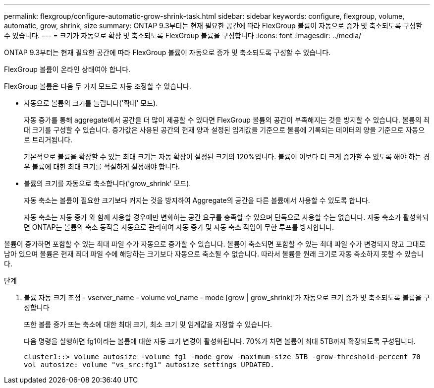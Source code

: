 ---
permalink: flexgroup/configure-automatic-grow-shrink-task.html 
sidebar: sidebar 
keywords: configure, flexgroup, volume, automatic, grow, shrink, size 
summary: ONTAP 9.3부터는 현재 필요한 공간에 따라 FlexGroup 볼륨이 자동으로 증가 및 축소되도록 구성할 수 있습니다. 
---
= 크기가 자동으로 확장 및 축소되도록 FlexGroup 볼륨을 구성합니다
:icons: font
:imagesdir: ../media/


[role="lead"]
ONTAP 9.3부터는 현재 필요한 공간에 따라 FlexGroup 볼륨이 자동으로 증가 및 축소되도록 구성할 수 있습니다.

FlexGroup 볼륨이 온라인 상태여야 합니다.

FlexGroup 볼륨은 다음 두 가지 모드로 자동 조정할 수 있습니다.

* 자동으로 볼륨의 크기를 늘립니다('확대' 모드).
+
자동 증가를 통해 aggregate에서 공간을 더 많이 제공할 수 있다면 FlexGroup 볼륨의 공간이 부족해지는 것을 방지할 수 있습니다. 볼륨의 최대 크기를 구성할 수 있습니다. 증가값은 사용된 공간의 현재 양과 설정된 임계값을 기준으로 볼륨에 기록되는 데이터의 양을 기준으로 자동으로 트리거됩니다.

+
기본적으로 볼륨을 확장할 수 있는 최대 크기는 자동 확장이 설정된 크기의 120%입니다. 볼륨이 이보다 더 크게 증가할 수 있도록 해야 하는 경우 볼륨에 대한 최대 크기를 적절하게 설정해야 합니다.

* 볼륨의 크기를 자동으로 축소합니다('grow_shrink' 모드).
+
자동 축소는 볼륨이 필요한 크기보다 커지는 것을 방지하여 Aggregate의 공간을 다른 볼륨에서 사용할 수 있도록 합니다.

+
자동 축소는 자동 증가 와 함께 사용할 경우에만 변화하는 공간 요구를 충족할 수 있으며 단독으로 사용할 수는 없습니다. 자동 축소가 활성화되면 ONTAP는 볼륨의 축소 동작을 자동으로 관리하여 자동 증가 및 자동 축소 작업이 무한 루프를 방지합니다.



볼륨이 증가하면 포함할 수 있는 최대 파일 수가 자동으로 증가할 수 있습니다. 볼륨이 축소되면 포함할 수 있는 최대 파일 수가 변경되지 않고 그대로 남아 있으며 볼륨은 현재 최대 파일 수에 해당하는 크기보다 자동으로 축소될 수 없습니다. 따라서 볼륨을 원래 크기로 자동 축소하지 못할 수 있습니다.

.단계
. 볼륨 자동 크기 조정 - vserver_name - volume vol_name - mode [grow | grow_shrink]'가 자동으로 크기 증가 및 축소되도록 볼륨을 구성합니다
+
또한 볼륨 증가 또는 축소에 대한 최대 크기, 최소 크기 및 임계값을 지정할 수 있습니다.

+
다음 명령을 실행하면 fg1이라는 볼륨에 대한 자동 크기 변경이 활성화됩니다. 70%가 차면 볼륨이 최대 5TB까지 확장되도록 구성됩니다.

+
[listing]
----
cluster1::> volume autosize -volume fg1 -mode grow -maximum-size 5TB -grow-threshold-percent 70
vol autosize: volume "vs_src:fg1" autosize settings UPDATED.
----

